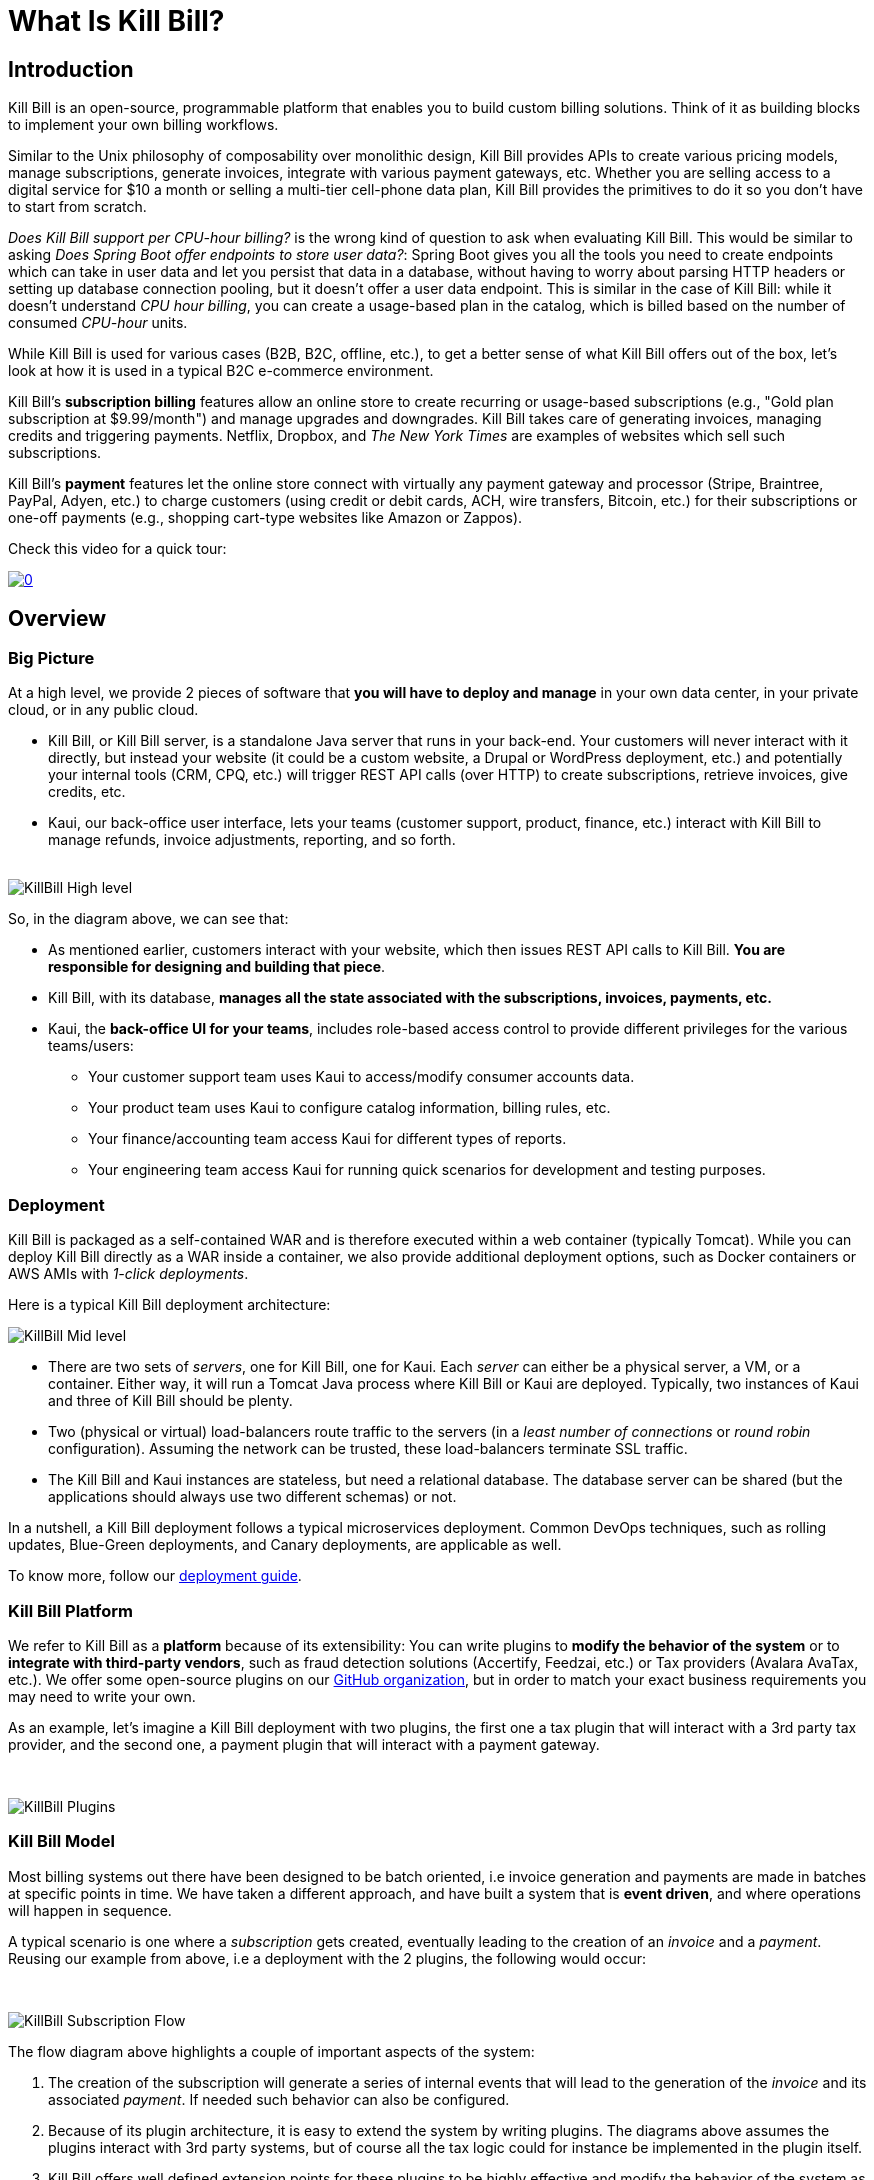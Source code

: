 = What Is Kill Bill?

== Introduction

Kill Bill is an open-source, programmable platform that enables you to build custom billing solutions. Think of it as building blocks to implement your own billing workflows.

Similar to the Unix philosophy of composability over monolithic design, Kill Bill provides APIs to create various pricing models, manage subscriptions, generate invoices, integrate with various payment gateways, etc. Whether you are selling access to a digital service for $10 a month or selling a multi-tier cell-phone data plan, Kill Bill provides the primitives to do it so you don't have to start from scratch.

_Does Kill Bill support per CPU-hour billing?_ is the wrong kind of question to ask when evaluating Kill Bill. This would be similar to asking _Does Spring Boot offer endpoints to store user data?_: Spring Boot gives you all the tools you need to create endpoints which can take in user data and let you persist that data in a database, without having to worry about parsing HTTP headers or setting up database connection pooling, but it doesn't offer a user data endpoint. This is similar in the case of Kill Bill: while it doesn't understand _CPU hour billing_, you can create a usage-based plan in the catalog, which is billed based on the number of consumed _CPU-hour_ units.

While Kill Bill is used for various cases (B2B, B2C, offline, etc.), to get a better sense of what Kill Bill offers out of the box, let's look at how it is used in a typical B2C e-commerce environment.

Kill Bill's *subscription billing* features allow an online store to create recurring or usage-based subscriptions (e.g., "Gold plan subscription at $9.99/month") and manage upgrades and downgrades. Kill Bill takes care of generating invoices, managing credits and triggering payments. Netflix, Dropbox, and _The New York Times_ are examples of websites which sell such subscriptions.

Kill Bill's *payment* features let the online store connect with virtually any payment gateway and processor (Stripe, Braintree, PayPal, Adyen, etc.) to charge customers (using credit or debit cards, ACH, wire transfers, Bitcoin, etc.) for their subscriptions or one-off payments (e.g., shopping cart-type websites like Amazon or Zappos).

Check this video for a quick tour:

https://www.youtube.com/watch?v=f2IHcz3OLYo[image:http://img.youtube.com/vi/f2IHcz3OLYo/0.jpg[align=center]]

== Overview

=== Big Picture

At a high level, we provide 2 pieces of software that **you will have to deploy and manage** in your own data center, in your private cloud, or in any public cloud.

* Kill Bill, or Kill Bill server, is a standalone Java server that runs in your back-end. Your customers will never interact with it directly, but instead your website (it could be a custom website, a Drupal or WordPress deployment, etc.) and potentially your internal tools (CRM, CPQ, etc.) will trigger REST API calls (over HTTP) to create subscriptions, retrieve invoices, give credits, etc.
* Kaui, our back-office user interface, lets your teams (customer support, product, finance, etc.) interact with Kill Bill to manage refunds, invoice adjustments, reporting, and so forth.
{empty} +
{empty} +

[caption=""]
//.Kill Bill: Big Picture
image::../assets/what_is_killbill/KillBill_High_level.png[format=png,align=center,title-align=center]


So, in the diagram above, we can see that:

* As mentioned earlier, customers interact with your website, which then issues REST API calls to Kill Bill. **You are responsible for designing and building that piece**.
* Kill Bill, with its database, **manages all the state associated with the subscriptions, invoices, payments, etc.**
* Kaui, the **back-office UI for your teams**, includes role-based access control to provide different privileges for the various teams/users:
  ** Your customer support team uses Kaui to access/modify consumer accounts data.
  ** Your product team uses Kaui to configure catalog information, billing rules, etc.
  ** Your finance/accounting team access Kaui for different types of reports.
  ** Your engineering team access Kaui for running quick scenarios for development and testing purposes.


=== Deployment

Kill Bill is packaged as a self-contained WAR and is therefore executed within a web container (typically Tomcat). While you can deploy Kill Bill directly as a WAR inside a container, we also provide additional deployment options, such as Docker containers or AWS AMIs with _1-click deployments_.

Here is a typical Kill Bill deployment architecture:

[caption=""]
//.Kill Bill: Zoomed-in Picture
image::../assets/what_is_killbill/KillBill_Mid_level.png[format=png,align=center,title-align=center]

* There are two sets of _servers_, one for Kill Bill, one for Kaui. Each _server_ can either be a physical server, a VM, or a container. Either way, it will run a Tomcat Java process where Kill Bill or Kaui are deployed. Typically, two instances of Kaui and three of Kill Bill should be plenty.
* Two (physical or virtual) load-balancers route traffic to the servers (in a _least number of connections_ or _round robin_ configuration). Assuming the network can be trusted, these load-balancers terminate SSL traffic.
* The Kill Bill and Kaui instances are stateless, but need a relational database. The database server can be shared (but the applications should always use two different schemas) or not.

In a nutshell, a Kill Bill deployment follows a typical microservices deployment. Common DevOps techniques, such as rolling updates, Blue-Green deployments, and Canary deployments, are applicable as well.

To know more, follow our https://docs.killbill.io/latest/userguide_deployment.html[deployment guide].

=== Kill Bill Platform

We refer to Kill Bill as a *platform* because of its extensibility: You can write plugins to **modify the behavior of the system** or to **integrate with third-party vendors**, such as fraud detection solutions (Accertify, Feedzai, etc.) or Tax providers (Avalara AvaTax, etc.). We offer some open-source plugins on our http://github.com/killbill/killbill[GitHub organization], but in order to match your exact business requirements you may need to write your own.


As an example, let's imagine a Kill Bill deployment with two plugins, the first one a tax plugin that will interact with a 3rd party tax provider, and the second one, a payment plugin that will interact with a payment gateway.

{empty} +

[caption=""]
//.Kill Bill: Big Picture
image::../assets/what_is_killbill/KillBill_Plugins.png[format=png,align=center,title-align=center]

=== Kill Bill Model

Most billing systems out there have been designed to be batch oriented, i.e invoice generation and payments are made in batches at specific points in time. We have taken a different approach, and have built a system that is **event driven**, and where operations will happen in sequence.

A typical scenario is one where a _subscription_ gets created, eventually leading to the creation of an _invoice_ and a _payment_. Reusing our example from above, i.e a deployment with the 2 plugins, the following would occur:

{empty} +

[caption=""]
//.Kill Bill: Big Picture
image::../assets/what_is_killbill/KillBill_Subscription_Flow.png[format=png,align=center,title-align=center]


The flow diagram above highlights a couple of important aspects of the system:

1. The creation of the subscription will generate a series of internal events that will lead to the generation of the _invoice_ and its associated _payment_. If needed such behavior can also be configured.
2. Because of its plugin architecture, it is easy to extend the system by writing plugins. The diagrams above assumes the plugins interact with 3rd party systems, but of course all the tax logic could for instance be implemented in the plugin itself.
3. Kill Bill offers well defined extension points for these plugins to be highly effective and modify the behavior of the system as needed.


== Features

* Core Foundations
** High level of integrity and *robustness*
** Authentication and role-based access control (*RBAC*) support integrating with your LDAP, Okta, etc.
** A *plugin framework* where open-source and proprietary plugins can be added to modify the behavior of the system, and/or to interact with third party systems
** A robust persistent *event bus*, that is used both internally and externally (events are visible to plugins and to other services via HTTP push notifications)
** An *auditing* framework that keeps track of all the changes that occurred (who?, when?, what?)
* Core services, each of which exposing its own APIs and publishing bus events, which are consumed by other core services or
plugins:
** Account
** Catalog
** Subscription and entitlement
** Usage: units recording from metering system
** Invoice: invoice generation and management (e.g. ability to adjust invoice items) for subscriptions and one-off charges
** Payment: payment gateways integration for recurring and one-off payments
** Overdue: dunning management (in case of unpaid invoices for instance)
* Multi-tenancy: Kill Bill has been designed as a multi-tenant system, meaning **you can run multiple logical instances of Kill Bill with a single server and database** (see this http://killbill.io/blog/subscription-service-using-kill-bill[blog post] which illustrates some of the use cases).
* Plugins
** Ability to easily connect to third party services
** Ability to modify behavior of the system to match custom business logic



== Where to Start?

=== Layman's Next Steps

If you are interested to know more about what Kill Bill is about, the following links will be of interest:

* http://docs.killbill.io/latest/features.html[List of features]
* https://killbill.io/faqs/[FAQs] and http://docs.killbill.io/latest/faq.html[Technical FAQs]
* http://killbill.io/blog/[Our official blog]
* +++<a href="https://www.capterra.com/p/159213/Kill-Bill/#reviews" onclick="getOutboundLink('https://www.capterra.com/p/159213/Kill-Bill/#reviews'); return false;">User reviews on Capterra, a Gartner company</a>+++

=== Technical Guides

To quickly get started, create a +++<a href="https://cloud.killbill.io/" onclick="getOutboundLink('https://cloud.killbill.io/'); return false;">sandbox account</a>+++.

When you are ready to start integrating Kill Bill in your environment:

1. Follow the http://docs.killbill.io/latest/getting_started.html[Getting Started guide]
2. Integrate your application through our https://killbill.github.io/slate/[REST APIs]
3. Configure Kill Bill to match your own set of requirements:
 * https://docs.killbill.io/latest/userguide_subscription.html[Billing System manual]
 * https://docs.killbill.io/latest/userguide_payment.html[Payment System manual]

*All of our documentation is hosted in a https://github.com/killbill/killbill-docs[GitHub repository], so please either submit a PR when obvious things are missing or wrong, or let us know so we can improve it!*
